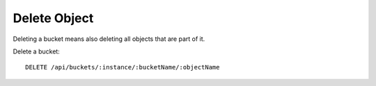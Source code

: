 Delete Object
=============

Deleting a bucket means also deleting all objects that are part of it.

Delete a bucket::

    DELETE /api/buckets/:instance/:bucketName/:objectName
